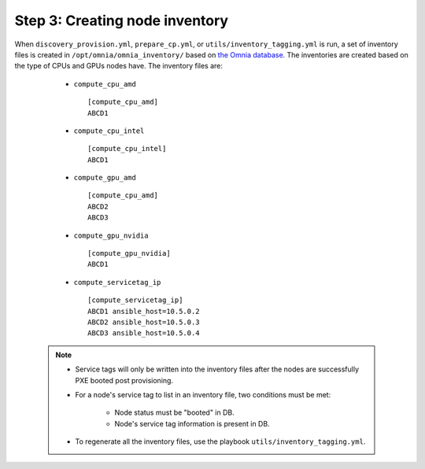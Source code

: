 Step 3: Creating node inventory
=================================

When ``discovery_provision.yml``, ``prepare_cp.yml``, or ``utils/inventory_tagging.yml`` is run, a set of inventory files is created in ``/opt/omnia/omnia_inventory/`` based on `the Omnia database. <InstallingProvisionTool/ViewingDB.html>`_ The inventories are created based on the type of CPUs and GPUs nodes have. The inventory files are:

      * ``compute_cpu_amd`` ::

            [compute_cpu_amd]
            ABCD1



      * ``compute_cpu_intel`` ::

            [compute_cpu_intel]
            ABCD1

      * ``compute_gpu_amd`` ::

           [compute_cpu_amd]
           ABCD2
           ABCD3

      * ``compute_gpu_nvidia`` ::

            [compute_gpu_nvidia]
            ABCD1


      * ``compute_servicetag_ip`` ::

            [compute_servicetag_ip]
            ABCD1 ansible_host=10.5.0.2
            ABCD2 ansible_host=10.5.0.3
            ABCD3 ansible_host=10.5.0.4

  .. note::

      * Service tags will only be written into the inventory files after the nodes are successfully PXE booted post provisioning.
      * For a node's service tag to list in an inventory file, two conditions must be met:

                  * Node status must be "booted" in DB.
                  * Node's service tag information is present in DB.
      * To regenerate all the inventory files, use the playbook ``utils/inventory_tagging.yml``.



